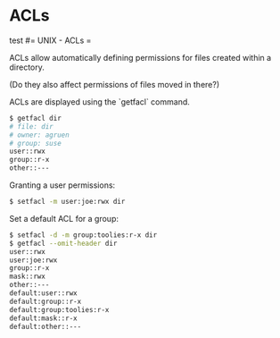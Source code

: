 #+FILETAGS: :vimwiki:

* ACLs
test
#= UNIX - ACLs =

ACLs allow automatically defining permissions for files created within a directory.

(Do they also affect permissions of files moved in there?)

ACLs are displayed using the `getfacl` command.
#+begin_src bash
$ getfacl dir
# file: dir
# owner: agruen
# group: suse
user::rwx
group::r-x
other::---
#+end_src

Granting a user permissions:

#+begin_src bash
$ setfacl -m user:joe:rwx dir
#+end_src

Set a default ACL for a group:
#+begin_src bash
$ setfacl -d -m group:toolies:r-x dir
$ getfacl --omit-header dir
user::rwx
user:joe:rwx
group::r-x
mask::rwx
other::---
default:user::rwx
default:group::r-x
default:group:toolies:r-x
default:mask::r-x
default:other::---
#+end_src
